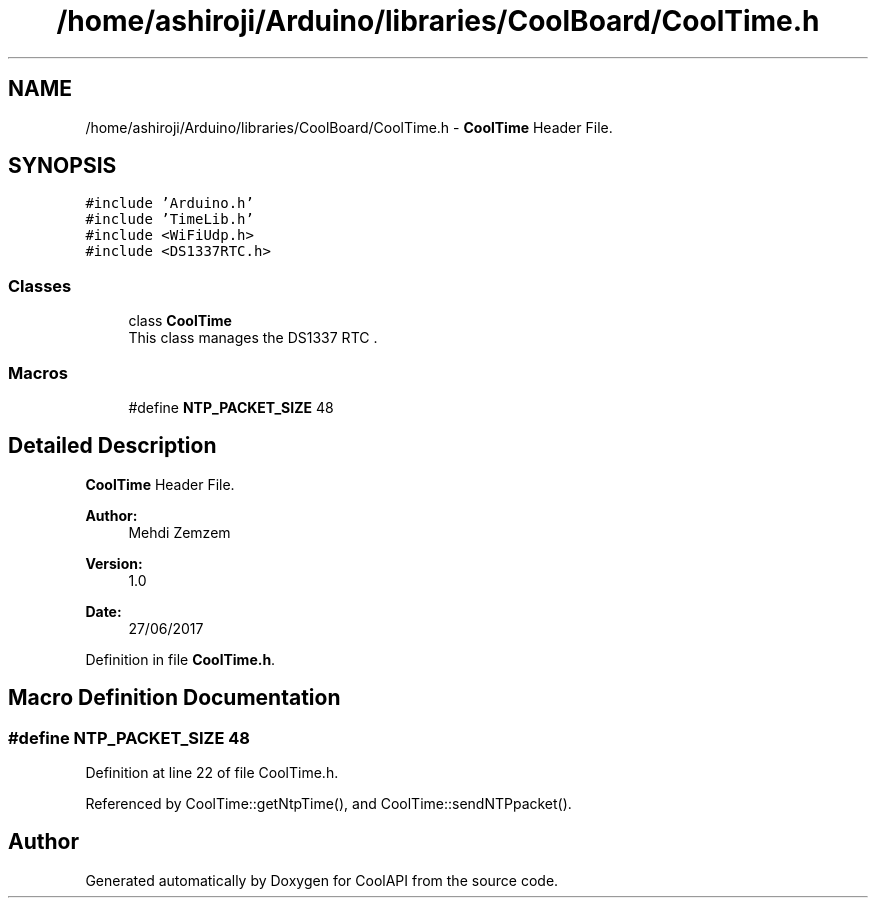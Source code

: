 .TH "/home/ashiroji/Arduino/libraries/CoolBoard/CoolTime.h" 3 "Wed Jul 5 2017" "CoolAPI" \" -*- nroff -*-
.ad l
.nh
.SH NAME
/home/ashiroji/Arduino/libraries/CoolBoard/CoolTime.h \- \fBCoolTime\fP Header File\&.  

.SH SYNOPSIS
.br
.PP
\fC#include 'Arduino\&.h'\fP
.br
\fC#include 'TimeLib\&.h'\fP
.br
\fC#include <WiFiUdp\&.h>\fP
.br
\fC#include <DS1337RTC\&.h>\fP
.br

.SS "Classes"

.in +1c
.ti -1c
.RI "class \fBCoolTime\fP"
.br
.RI "This class manages the DS1337 RTC \&. "
.in -1c
.SS "Macros"

.in +1c
.ti -1c
.RI "#define \fBNTP_PACKET_SIZE\fP   48"
.br
.in -1c
.SH "Detailed Description"
.PP 
\fBCoolTime\fP Header File\&. 


.PP
\fBAuthor:\fP
.RS 4
Mehdi Zemzem 
.RE
.PP
\fBVersion:\fP
.RS 4
1\&.0 
.RE
.PP
\fBDate:\fP
.RS 4
27/06/2017 
.RE
.PP

.PP
Definition in file \fBCoolTime\&.h\fP\&.
.SH "Macro Definition Documentation"
.PP 
.SS "#define NTP_PACKET_SIZE   48"

.PP
Definition at line 22 of file CoolTime\&.h\&.
.PP
Referenced by CoolTime::getNtpTime(), and CoolTime::sendNTPpacket()\&.
.SH "Author"
.PP 
Generated automatically by Doxygen for CoolAPI from the source code\&.
